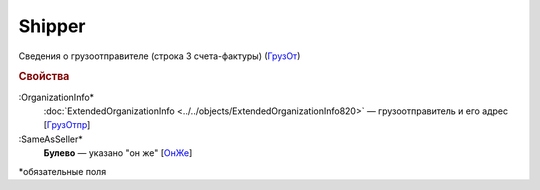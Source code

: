 
Shipper
=======

Сведения о грузоотправителе (строка 3 счета-фактуры) (`ГрузОт <https://normativ.kontur.ru/document?moduleId=1&documentId=328588&rangeId=239690>`_)

.. rubric:: Свойства

:OrganizationInfo*
  :doc:`ExtendedOrganizationInfo <../../objects/ExtendedOrganizationInfo820>` — грузоотправитель и его адрес  [`ГрузОтпр <https://normativ.kontur.ru/document?moduleId=1&documentId=328588&rangeId=239694>`_]

:SameAsSeller*
  **Булево** — указано "он же" [`ОнЖе <https://normativ.kontur.ru/document?moduleId=1&documentId=328588&rangeId=239691>`_]


\*обязательные поля